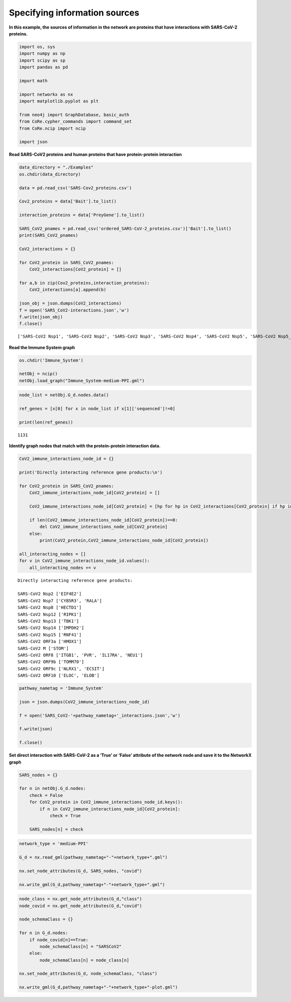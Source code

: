 Specifying information sources
==============================

**In this example, the sources of information in the network are
proteins that have interactions with SARS-CoV-2 proteins.**

.. code:: ipython3

    import os, sys
    import numpy as np
    import scipy as sp
    import pandas as pd

    import math

    import networkx as nx
    import matplotlib.pyplot as plt

    from neo4j import GraphDatabase, basic_auth
    from CoRe.cypher_commands import command_set
    from CoRe.ncip import ncip

    import json

**Read SARS-CoV2 proteins and human proteins that have protein-protein
interaction**

.. code:: ipython3

    data_directory = "./Examples"
    os.chdir(data_directory)

    data = pd.read_csv('SARS-Cov2_proteins.csv')

    Cov2_proteins = data['Bait'].to_list()

    interaction_proteins = data['PreyGene'].to_list()

    SARS_CoV2_pnames = pd.read_csv('ordered_SARS-CoV-2_proteins.csv')['Bait'].to_list()
    print(SARS_CoV2_pnames)

    CoV2_interactions = {}

    for CoV2_protein in SARS_CoV2_pnames:
        CoV2_interactions[CoV2_protein] = []

    for a,b in zip(Cov2_proteins,interaction_proteins):
        CoV2_interactions[a].append(b)

    json_obj = json.dumps(CoV2_interactions)
    f = open('SARS_CoV2-interactions.json','w')
    f.write(json_obj)
    f.close()


.. parsed-literal::

    ['SARS-CoV2 Nsp1', 'SARS-CoV2 Nsp2', 'SARS-CoV2 Nsp3', 'SARS-CoV2 Nsp4', 'SARS-CoV2 Nsp5', 'SARS-CoV2 Nsp5_C145A', 'SARS-CoV2 Nsp6', 'SARS-CoV2 Nsp7', 'SARS-CoV2 Nsp8', 'SARS-CoV2 Nsp9', 'SARS-CoV2 Nsp10', 'SARS-CoV2 Nsp11', 'SARS-CoV2 Nsp12', 'SARS-CoV2 Nsp13', 'SARS-CoV2 Nsp14', 'SARS-CoV2 Nsp15', 'SARS-CoV2 Spike', 'SARS-CoV2 ORF3a', 'SARS-CoV2 ORF3b', 'SARS-CoV2 E', 'SARS-CoV2 M', 'SARS-CoV2 ORF6', 'SARS-CoV2 ORF7a', 'SARS-CoV2 ORF8', 'SARS-CoV2 ORF9b', 'SARS-CoV2 ORF9c', 'SARS-CoV2 N', 'SARS-CoV2 ORF10']


**Read the Immune System graph**

.. code:: ipython3

    os.chdir('Immune_System')

    netObj = ncip()
    netObj.load_graph("Immune_System-medium-PPI.gml")

.. code:: ipython3

    node_list = netObj.G_d.nodes.data()

    ref_genes = [x[0] for x in node_list if x[1]['sequenced']!=0]

    print(len(ref_genes))


.. parsed-literal::

    1131


**Identify graph nodes that match with the protein-protein interaction
data.**

.. code:: ipython3

    CoV2_immune_interactions_node_id = {}

    print('Directly interacting reference gene products:\n')

    for CoV2_protein in SARS_CoV2_pnames:
        CoV2_immune_interactions_node_id[CoV2_protein] = []

        CoV2_immune_interactions_node_id[CoV2_protein] = [hp for hp in CoV2_interactions[CoV2_protein] if hp in ref_genes and hp not in CoV2_immune_interactions_node_id[CoV2_protein]]

        if len(CoV2_immune_interactions_node_id[CoV2_protein])==0:
            del CoV2_immune_interactions_node_id[CoV2_protein]
        else:
            print(CoV2_protein,CoV2_immune_interactions_node_id[CoV2_protein])

    all_interacting_nodes = []
    for v in CoV2_immune_interactions_node_id.values():
        all_interacting_nodes += v


.. parsed-literal::

    Directly interacting reference gene products:

    SARS-CoV2 Nsp2 ['EIF4E2']
    SARS-CoV2 Nsp7 ['CYB5R3', 'RALA']
    SARS-CoV2 Nsp8 ['HECTD1']
    SARS-CoV2 Nsp12 ['RIPK1']
    SARS-CoV2 Nsp13 ['TBK1']
    SARS-CoV2 Nsp14 ['IMPDH2']
    SARS-CoV2 Nsp15 ['RNF41']
    SARS-CoV2 ORF3a ['HMOX1']
    SARS-CoV2 M ['STOM']
    SARS-CoV2 ORF8 ['ITGB1', 'PVR', 'IL17RA', 'NEU1']
    SARS-CoV2 ORF9b ['TOMM70']
    SARS-CoV2 ORF9c ['NLRX1', 'ECSIT']
    SARS-CoV2 ORF10 ['ELOC', 'ELOB']


.. code:: ipython3

    pathway_nametag = 'Immune_System'

    json = json.dumps(CoV2_immune_interactions_node_id)

    f = open('SARS_CoV2-'+pathway_nametag+'_interactions.json','w')

    f.write(json)

    f.close()

**Set direct interaction with SARS-CoV-2 as a ‘True’ or ‘False’
attribute of the network node and save it to the NetworkX graph**

.. code:: ipython3

    SARS_nodes = {}

    for n in netObj.G_d.nodes:
        check = False
        for CoV2_protein in CoV2_immune_interactions_node_id.keys():
            if n in CoV2_immune_interactions_node_id[CoV2_protein]:
                check = True

        SARS_nodes[n] = check

.. code:: ipython3

    network_type = 'medium-PPI'

    G_d = nx.read_gml(pathway_nametag+"-"+network_type+".gml")

    nx.set_node_attributes(G_d, SARS_nodes, "covid")

    nx.write_gml(G_d,pathway_nametag+"-"+network_type+".gml")

.. code:: ipython3

    node_class = nx.get_node_attributes(G_d,"class")
    node_covid = nx.get_node_attributes(G_d,"covid")

    node_schemaClass = {}

    for n in G_d.nodes:
        if node_covid[n]==True:
            node_schemaClass[n] = "SARSCoV2"
        else:
            node_schemaClass[n] = node_class[n]

    nx.set_node_attributes(G_d, node_schemaClass, "class")

    nx.write_gml(G_d,pathway_nametag+"-"+network_type+"-plot.gml")

